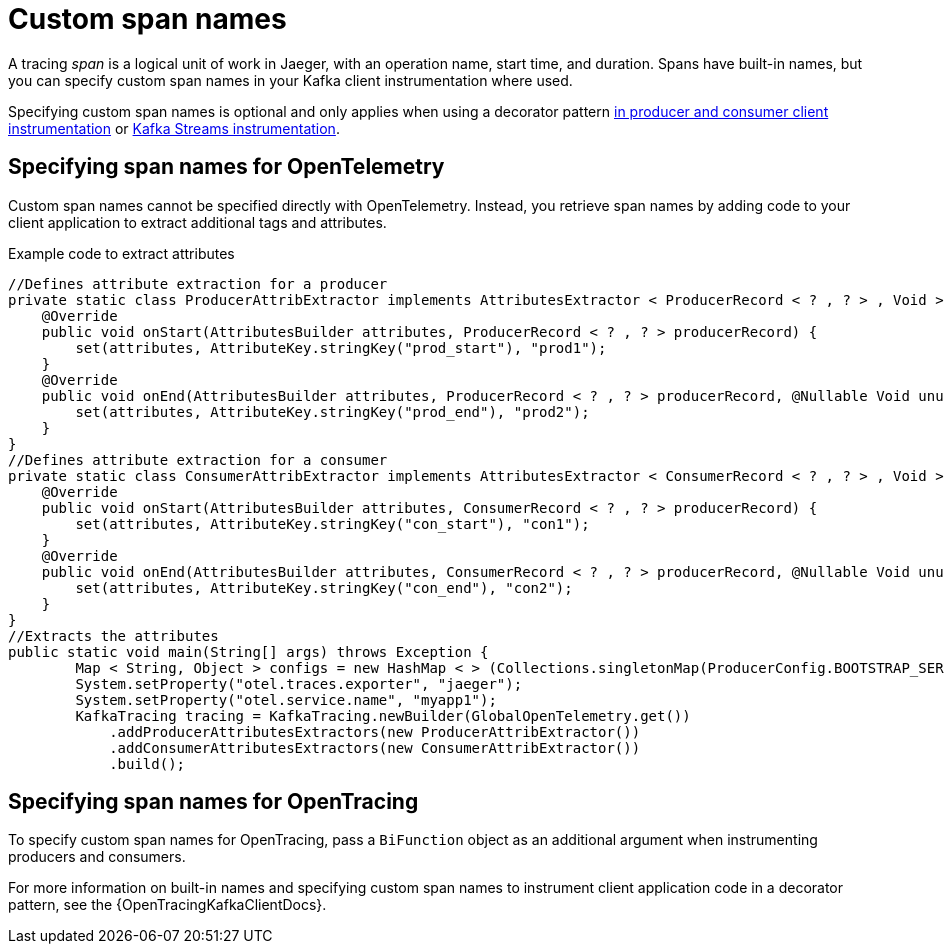 // Module included in the following assemblies:
//
// assembly-distributed tracing.adoc

[id='ref-tracing-span-names-{context}']
= Custom span names

[role="_abstract"]
A tracing __span__ is a logical unit of work in Jaeger, with an operation name, start time, and duration. 
Spans have built-in names, but you can specify custom span names in your Kafka client instrumentation where used. 

Specifying custom span names is optional and only applies when using a decorator pattern xref:proc-instrumenting-producers-consumers-for-opentracing-{context}[in producer and consumer client instrumentation] or xref:proc-instrumenting-kafka-streams-with-tracers-{context}[Kafka Streams instrumentation]. 

== Specifying span names for OpenTelemetry

Custom span names cannot be specified directly with OpenTelemetry.
Instead, you retrieve span names by adding code to your client application to extract additional tags and attributes.

.Example code to extract attributes
[source,java,subs=attributes+]
----
//Defines attribute extraction for a producer
private static class ProducerAttribExtractor implements AttributesExtractor < ProducerRecord < ? , ? > , Void > {
    @Override
    public void onStart(AttributesBuilder attributes, ProducerRecord < ? , ? > producerRecord) {
        set(attributes, AttributeKey.stringKey("prod_start"), "prod1");
    }
    @Override
    public void onEnd(AttributesBuilder attributes, ProducerRecord < ? , ? > producerRecord, @Nullable Void unused, @Nullable Throwable error) {
        set(attributes, AttributeKey.stringKey("prod_end"), "prod2");
    }
}
//Defines attribute extraction for a consumer
private static class ConsumerAttribExtractor implements AttributesExtractor < ConsumerRecord < ? , ? > , Void > {
    @Override
    public void onStart(AttributesBuilder attributes, ConsumerRecord < ? , ? > producerRecord) {
        set(attributes, AttributeKey.stringKey("con_start"), "con1");
    }
    @Override
    public void onEnd(AttributesBuilder attributes, ConsumerRecord < ? , ? > producerRecord, @Nullable Void unused, @Nullable Throwable error) {
        set(attributes, AttributeKey.stringKey("con_end"), "con2");
    }
}
//Extracts the attributes
public static void main(String[] args) throws Exception {
        Map < String, Object > configs = new HashMap < > (Collections.singletonMap(ProducerConfig.BOOTSTRAP_SERVERS_CONFIG, "localhost:9092"));
        System.setProperty("otel.traces.exporter", "jaeger");
        System.setProperty("otel.service.name", "myapp1");
        KafkaTracing tracing = KafkaTracing.newBuilder(GlobalOpenTelemetry.get())
            .addProducerAttributesExtractors(new ProducerAttribExtractor())
            .addConsumerAttributesExtractors(new ConsumerAttribExtractor())
            .build();
----

== Specifying span names for OpenTracing

To specify custom span names for OpenTracing, pass a `BiFunction` object as an additional argument when instrumenting producers and consumers.

For more information on built-in names and specifying custom span names to instrument client application code in a decorator pattern, see the {OpenTracingKafkaClientDocs}.